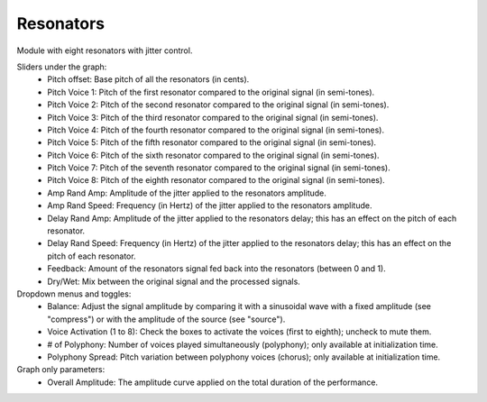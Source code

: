 Resonators
============

Module with eight resonators with jitter control.

.. image:: /images/Parametres_Resonators.png

Sliders under the graph:
    - Pitch offset: Base pitch of all the resonators (in cents).
    - Pitch Voice 1: Pitch of the first resonator compared to the original signal (in semi-tones).
    - Pitch Voice 2: Pitch of the second resonator compared to the original signal (in semi-tones).
    - Pitch Voice 3: Pitch of the third resonator compared to the original signal (in semi-tones).
    - Pitch Voice 4: Pitch of the fourth resonator compared to the original signal (in semi-tones).
    - Pitch Voice 5: Pitch of the fifth resonator compared to the original signal (in semi-tones).
    - Pitch Voice 6: Pitch of the sixth resonator compared to the original signal (in semi-tones).
    - Pitch Voice 7: Pitch of the seventh resonator compared to the original signal (in semi-tones).
    - Pitch Voice 8: Pitch of the eighth resonator compared to the original signal (in semi-tones).
    - Amp Rand Amp: Amplitude of the jitter applied to the resonators amplitude.
    - Amp Rand Speed: Frequency (in Hertz) of the jitter applied to the resonators amplitude.
    - Delay Rand Amp: Amplitude of the jitter applied to the resonators delay; this has an effect on the pitch of each resonator.
    - Delay Rand Speed: Frequency (in Hertz) of the jitter applied to the resonators delay; this has an effect on the pitch of each resonator.
    - Feedback: Amount of the resonators signal fed back into the resonators (between 0 and 1).
    - Dry/Wet: Mix between the original signal and the processed signals.

Dropdown menus and toggles:
    - Balance: Adjust the signal amplitude by comparing it with a sinusoidal wave with a fixed amplitude (see "compress") or with the amplitude of the source (see "source").
    - Voice Activation (1 to 8): Check the boxes to activate the voices (first to eighth); uncheck to mute them.
    - # of Polyphony: Number of voices played simultaneously (polyphony); only available at initialization time.
    - Polyphony Spread: Pitch variation between polyphony voices (chorus); only available at initialization time.

Graph only parameters:
    - Overall Amplitude: The amplitude curve applied on the total duration of the performance.
